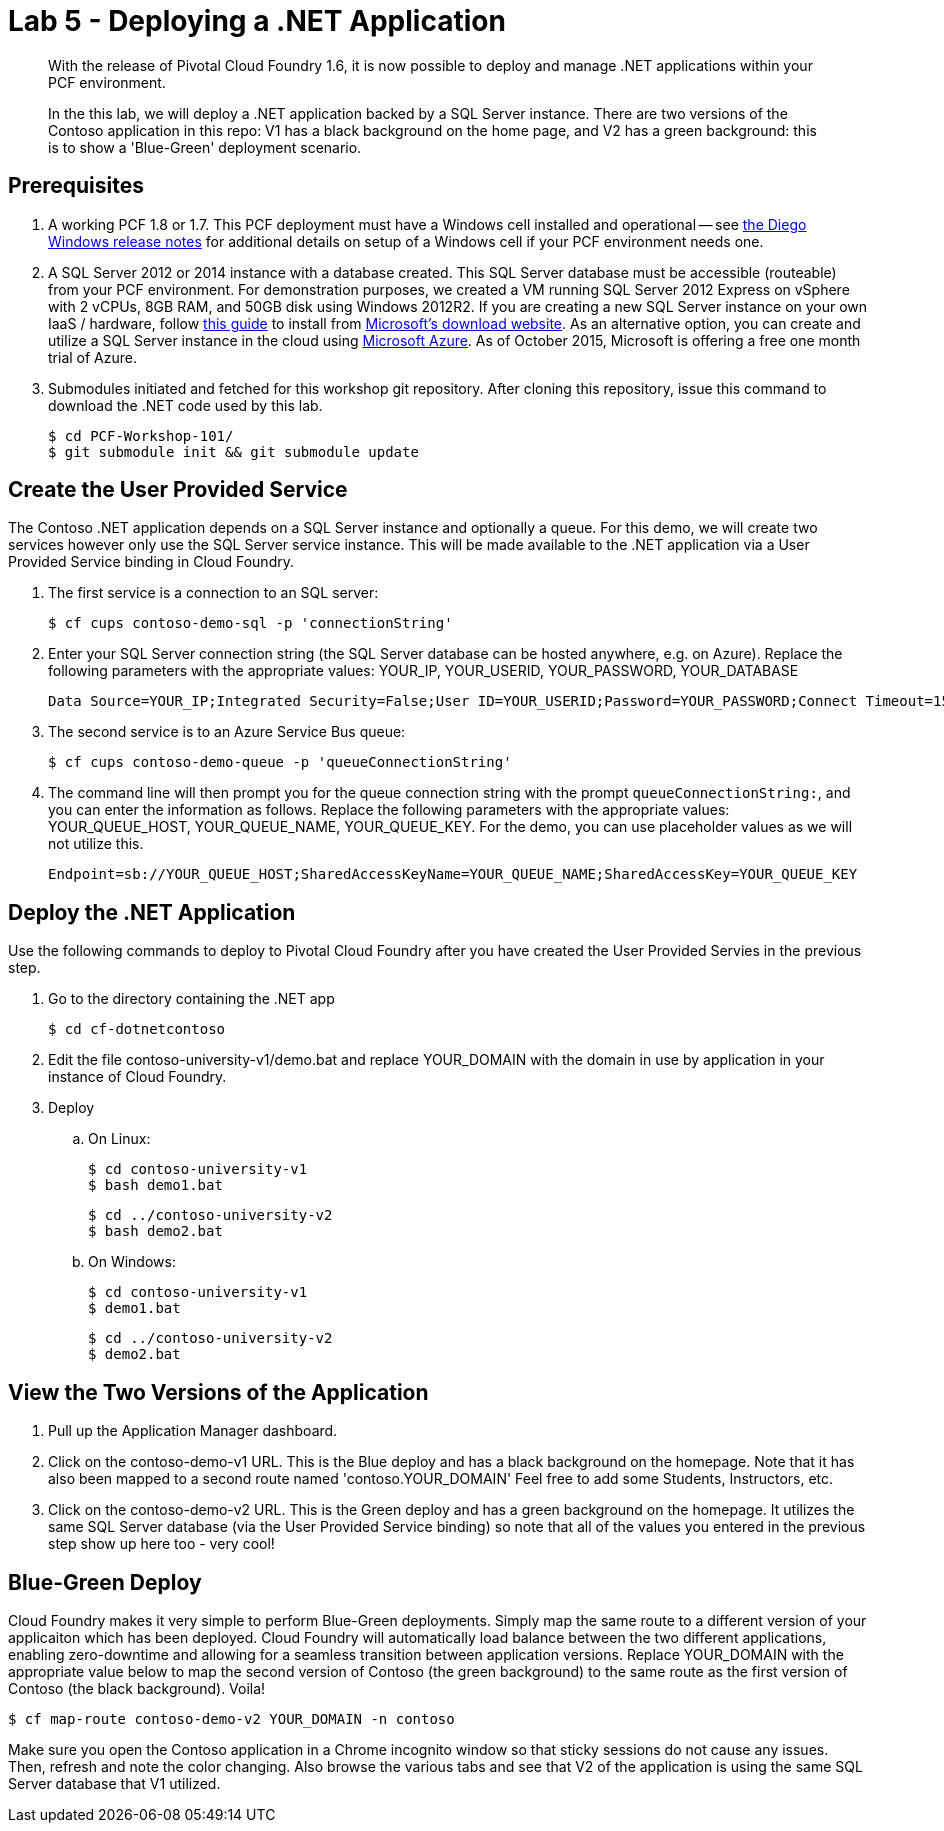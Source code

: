 = Lab 5 - Deploying a .NET Application

[abstract]
--
With the release of Pivotal Cloud Foundry 1.6, it is now possible to deploy and manage .NET applications within your PCF environment. 

In the this lab, we will deploy a .NET application backed by a SQL Server instance.  There are two versions of the Contoso application in this repo: V1 has a black background on the home page, and V2 has a green background: this is to show a 'Blue-Green' deployment scenario.
--

== Prerequisites 

. A working PCF 1.8 or 1.7. This PCF deployment must have a Windows cell installed and operational -- see https://github.com/cloudfoundry-incubator/diego-windows-release/blob/master/docs/INSTALL.md[the Diego Windows release notes] for additional details on setup of a Windows cell if your PCF environment needs one.

. A SQL Server 2012 or 2014 instance with a database created.  This SQL Server database must be accessible (routeable) from your PCF environment. For demonstration purposes, we created a VM running SQL Server 2012 Express on vSphere with 2 vCPUs, 8GB RAM, and 50GB disk using Windows 2012R2.  If you are creating a new SQL Server instance on your own IaaS / hardware, follow http://www.sqlservercentral.com/blogs/basits-sql-server-tips/2012/06/23/sql-server-2012-installation-guide/[this guide] to install from http://www.microsoft.com/en-us/download/details.aspx?id=29062[Microsoft's download website].  As an alternative option, you can create and utilize a SQL Server instance in the cloud using https://azure.microsoft.com/en-us/services/sql-database/[Microsoft Azure]. As of October 2015, Microsoft is offering a free one month trial of Azure.

. Submodules initiated and fetched for this workshop git repository. After cloning this repository, issue this command to download the .NET code used by this lab.

 $ cd PCF-Workshop-101/
 $ git submodule init && git submodule update

== Create the User Provided Service

The Contoso .NET application depends on a SQL Server instance and optionally a queue.  For this demo, we will create two services however only use the SQL Server service instance. This will be made available to the .NET application via a User Provided Service binding in Cloud Foundry.

. The first service is a connection to an SQL server:

 $ cf cups contoso-demo-sql -p 'connectionString'

. Enter your SQL Server connection string (the SQL Server database can be hosted anywhere, e.g. on Azure). Replace the following parameters with the appropriate values: YOUR_IP, YOUR_USERID, YOUR_PASSWORD, YOUR_DATABASE

 Data Source=YOUR_IP;Integrated Security=False;User ID=YOUR_USERID;Password=YOUR_PASSWORD;Connect Timeout=15;Encrypt=False;TrustServerCertificate=False;ApplicationIntent=ReadWrite;MultiSubnetFailover=False;Initial Catalog=YOUR_DATABASE

. The second service is to an Azure Service Bus queue:

 $ cf cups contoso-demo-queue -p 'queueConnectionString'

. The command line will then prompt you for the queue connection string with the prompt `queueConnectionString:`, and you can enter the information as follows. Replace the following parameters with the appropriate values: YOUR_QUEUE_HOST, YOUR_QUEUE_NAME, YOUR_QUEUE_KEY. For the demo, you can use placeholder values as we will not utilize this.

 Endpoint=sb://YOUR_QUEUE_HOST;SharedAccessKeyName=YOUR_QUEUE_NAME;SharedAccessKey=YOUR_QUEUE_KEY

== Deploy the .NET Application

Use the following commands to deploy to Pivotal Cloud Foundry after you have created the User Provided Servies in the previous step.

. Go to the directory containing the .NET app

 $ cd cf-dotnetcontoso

. Edit the file contoso-university-v1/demo.bat and replace YOUR_DOMAIN with the domain in use by application in your instance of Cloud Foundry.

. Deploy

.. On Linux:

 $ cd contoso-university-v1
 $ bash demo1.bat

 $ cd ../contoso-university-v2
 $ bash demo2.bat

.. On Windows:

 $ cd contoso-university-v1
 $ demo1.bat 

 $ cd ../contoso-university-v2
 $ demo2.bat

== View the Two Versions of the Application

. Pull up the Application Manager dashboard.

. Click on the contoso-demo-v1 URL. This is the Blue deploy and has a black background on the homepage. Note that it has also been mapped to a second route named 'contoso.YOUR_DOMAIN'  Feel free to add some Students, Instructors, etc.

. Click on the contoso-demo-v2 URL. This is the Green deploy and has a green background on the homepage. It utilizes the same SQL Server database (via the User Provided Service binding) so note that all of the values you entered in the previous step show up here too - very cool!

== Blue-Green Deploy

Cloud Foundry makes it very simple to perform Blue-Green deployments. Simply map the same route to a different version of your applicaiton which has been deployed. Cloud Foundry will automatically load balance between the two different applications, enabling zero-downtime and allowing for a seamless transition between application versions.  Replace YOUR_DOMAIN with the appropriate value below to map the second version of Contoso (the green background) to the same route as the first version of Contoso (the black background). Voila!

 $ cf map-route contoso-demo-v2 YOUR_DOMAIN -n contoso

Make sure you open the Contoso application in a Chrome incognito window so that sticky sessions do not cause any issues. Then, refresh and note the color changing. Also browse the various tabs and see that V2 of the application is using the same SQL Server database that V1 utilized. 